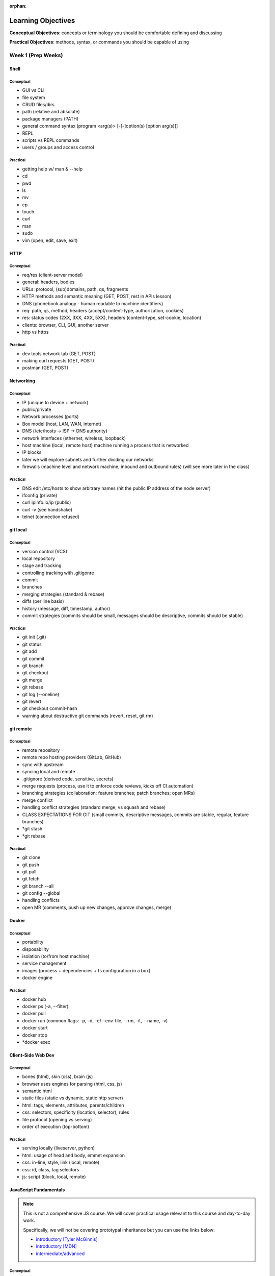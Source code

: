 :orphan:

===================
Learning Objectives
===================

**Conceptual Objectives**: concepts or terminology you should be comfortable defining and discussing

**Practical Objectives**: methods, syntax, or commands you should be capable of using

Week 1 (Prep Weeks)
===================

.. _week-prep-shell-objectives:

Shell
-----

Conceptual
^^^^^^^^^^

- GUI vs CLI
- file system
- CRUD files/dirs
- path (relative and absolute)
- package managers (PATH)
- general command syntax (program <arg(s)> [-[-]option(s) [option arg(s)]]
- REPL
- scripts vs REPL commands
- users / groups and access control

Practical
^^^^^^^^^

- getting help w/ man & --help
- cd
- pwd
- ls
- mv
- cp
- touch
- curl
- man
- sudo
- vim (open, edit, save, exit)

.. _week-prep-http-objectives:

HTTP
----

Conceptual
^^^^^^^^^^

- req/res (client-server model)
- general: headers, bodies
- URLs: protocol, (sub)domains, path, qs, fragments
- HTTP methods and semantic meaning (GET, POST, rest in APIs lesson)
- DNS (phonebook analogy - human readable to machine identifiers)
- req: path, qs, method, headers (accept/content-type, authorization, cookies)
- res: status codes (2XX, 3XX, 4XX, 5XX), headers (content-type, set-cookie, location)
- clients: browser, CLI, GUI, another server
- http vs https

Practical
^^^^^^^^^

- dev tools network tab (GET, POST)
- making curl requests (GET, POST)
- postman (GET, POST)

.. _week-prep-networking-objectives:

Networking
----------

Conceptual
^^^^^^^^^^

- IP (unique to device + network)
- public/private
- Network processes (ports)
- Box model (host, LAN, WAN, internet)
- DNS (/etc/hosts -> ISP -> DNS authority)
- network interfaces (ethernet, wireless, loopback)
- host machine (local, remote host) machine running a process that is networked
- IP blocks
- later we will explore subnets and further dividing our networks
- firewalls (machine level and network machine; inbound and outbound rules) (will see more later in the class)

Practical
^^^^^^^^^

- DNS edit /etc/hosts to show arbitrary names (hit the public IP address of the node server)
- ifconfig (private)
- curl ipinfo.io/ip (public)
- curl -v (see handshake)
- telnet (connection refused)

.. _week-prep-git-local-objectives:

git local
---------

Conceptual
^^^^^^^^^^

- version control (VCS)
- local repository
- stage and tracking
- controlling tracking with .gitigonre
- commit
- branches
- merging strategies (standard & rebase)
- diffs (per line basis)
- history (message, diff, timestamp, author)
- commit strategies (commits should be small, messages should be descriptive, commits should be stable)

Practical
^^^^^^^^^

- git init (.git)
- git status
- git add
- git commit
- git branch
- git checkout
- git merge
- git rebase
- git log (--oneline)
- git revert
- git checkout commit-hash
- warning about destructive git commands (revert, reset, git rm)

.. _week-prep-git-remote-objectives:

git remote
----------

Conceptual
^^^^^^^^^^

- remote repository
- remote repo hosting providers (GitLab, GitHub)
- sync with upstream
- syncing local and remote
- .gitignore (derived code, sensitive, secrets)
- merge requests (process, use it to enforce code reviews, kicks off CI automation)
- branching strategies (collaboration; feature branches; patch branches; open MRs)
- merge conflict
- handling conflict strategies (standard merge, vs squash and rebase)
- CLASS EXPECTATIONS FOR GIT (small commits, descriptive messages, commits are stable, regular, feature branches)
- *git stash
- *git rebase

Practical
^^^^^^^^^

- git clone
- git push
- git pull
- git fetch
- git branch --all
- git config --global
- handling conflicts
- open MR (comments, push up new changes, approve changes, merge)

.. _week-prep-docker-consumer-objectives:

Docker
------

Conceptual
^^^^^^^^^^

- portability
- disposability
- isolation (to/from host machine)
- service management
- images (process + dependencies + fs configuration in a box)
- docker engine

Practical
^^^^^^^^^

- docker hub
- docker ps (-a, --filter)
- docker pull
- docker run (common flags: -p, -d, -e/--env-file, --rm, -it, --name, -v)
- docker start
- docker stop
- *docker exec

.. _week-prep-client-side-dev-objectives:

Client-Side Web Dev
-------------------

Conceptual
^^^^^^^^^^

- bones (html), skin (css), brain (js)
- browser uses engines for parsing (html, css, js)
- semantic html
- static files (static vs dynamic, static http server)
- html: tags, elements, attributes, parents/children
- css: selectors, specificity (location, selector), rules
- file protocol (opening vs serving)
- order of execution (top-bottom)

Practical
^^^^^^^^^

- serving locally (liveserver, python)
- html: usage of head and body, emmet expansion
- css: in-line, style, link (local, remote)
- css: id, class, tag selectors
- js: script (block, local, remote)

.. _week-prep-js-fundamentals-objectives:

JavaScript Fundamentals
-----------------------

.. admonition:: Note

  This is not a comprehensive JS course. We will cover practical usage relevant to this course and day-to-day work.

  Specifically, we will not be covering prototypal inheritance but you can use the links below:
  
  - `introductory [Tyler McGinnis] <https://ui.dev/javascript-inheritance-and-the-prototype-chain/>`_
  - `introductory [MDN] <https://developer.mozilla.org/en-US/docs/Web/JavaScript/Inheritance_and_the_prototype_chain>`_
  - `intermediate/advanced <https://javascript.info/prototype-inheritance>`_

Conceptual
^^^^^^^^^^

- scripting language (dynamic typing, interpreted)
- functions as first-class citizens (declare anywhere, HOF)
- quirks (browser engines, backwards compatibility, equality and type coercion)
- client-side/browser usages (vanilla, libs and front-end frameworks)
- server-side/external usages (servers, CLI tools and scripted automations)
- distinctions between usages (standard lib, global vs window)
- *multi-paradigm (OOP, functional, blended)

Practical
^^^^^^^^^

- documentation (MDN, js.info, ui.dev)
- local execution using node
- variables (const and let, block-scoping)
- data types (string, number, boolean, null, undefined) 
- loops (for, while)
- conditionals (if, elseif, else)
- equality (==, ===)
- functions (expression, declaration, arrow)
- data structures (array, object [hashmap], functions/custom classes)
- classes (fields, methods, constructor)
- printing (console.log)
- *template strings
- *ES6 modules (import/export)
- *commonJS (require/module.exports)
- *node assert for lightweight testing

.. _week-prep-js-callbacks-objectives:

JavaScript Callbacks
--------------------

Conceptual
^^^^^^^^^^

- single threaded language
- event loop to prevent blocking (browser needs)
- 

Practical
^^^^^^^^^

- documentation (MDN, js.info, ui.dev)
- local execution using node
- variables (const and let, block-scoping)
- data types (string, number, boolean, null, undefined) 
- loops (for, while)
- conditionals (if, elseif, else)
- functions (expression, declaration, arrow)
- data structures (array, object [hashmap], functions/custom classes)
- classes (fields, methods, constructor)
- printing (console.log)
- *template strings
- *ES6 modules (import/export)
- *commonJS (require/module.exports)
- *node assert for lightweight testing

Week 1
======

.. _week01-day1-objectives:

Day 1
-----

* Use Git for version control
* Navigate and use GitLab
* Effectively use IntelliJ to streamline Java application development

  * Configure IntelliJ projects, including assigning the right JDK
  * Run console and web projects in IntelliJ
  * Understand Java project structure

* Improve applications by refactoring code
* Describe the purpose of unit testing, and the qualities of a good unit test
* Create unit tests in Java using JUnit

.. _week01-day2-objectives:

Day 2
-----

- Importancne of Security Culture in your organization
- Awareness of OWASP guidelines
- Introduction to security vulnerabilities
- Introduction to security tools
- Use TDD to write Java methods
- Follow the Red-Green-Refactor workflow to improve test-driven coding

.. _week01-day3-objectives:

Day 3
-----

- Understand what an integration test is compared to a unit test
- Write integration tests in Spring using the MockMvc class and associated utilities
- Exercise common MVC integration test patterns to verify return codes, response content, header content
- Understand how dependency injection works within Spring Boot
- Use @Autowired along with Spring component annotations (@Controller, @Repository, etc) to enable management and injection of components

.. _week01-day4-objectives:

Day 4
-----

- Install and use PostgreSQL via the `psql` CLI
- Write common SQL commands in PostgreSQL: select, insert, update, delete
- Understand relational database components: databases, schemas, tables, columns, constraints
- Understand the benefits of using schemas
- Use application.properties settings to configure a database connection in Spring Boot
- Understand how Spring Data, JPA, and Hibernate relate to each other
- Awareness of Injection attacks and how to prevent them

.. _week01-day5-objectives:

Day 5
-----

- Understand the structure of HTTP requests and responses, including differences based on request type (GET, PUT, POST, HEAD, DELETE)
- Understand common HTTP status codes
- Understand JSON syntax
- User cURL to make HTTP requests
- Understand what an API is, and how they are commonly used
- Understand the structure of GeoJSON
- Understand geometry types: Point, LineString, Polygon, MultiPolygon
- Understand the data provided by a WMS service using GetCapabilities and GetMap
- Create map and layer objects in OpenLayers
- Make AJAX HTTP requests using jQuery

.. _week02-objectives:

Week 2
======

Utilize the skills learned in week 1 to build a Spring Boot application that uses OpenLayers to display geospatial data on a map. Deliver an app with the the following features:

- Ingestion of geospatial data via CSV.
- Display Zika infection data on a map using OpenLayers.
- Display information about each indvidual feature.

Week 3
======

.. _week03-day1-objectives:

Day 1
-----

- Describe the main features of a RESTful web service
- Describe the usage of HTTP methods in a RESTful web service
- Describe the URL format for a RESTful web service
- Describe HTTP status code usage in REST
- Explain what a resource is
- Explain how resource formats are related to requests
- Explain how content negotiation works, and which HTTP headers are necessary for this
- Explain idempotence in REST
- Explain statelessness in REST
- Use and design RESTful URLs, including nested resources and query/filtering parameters
- Define the "sensitive data exposure" vulnerability
- Understand and describe the importance and purpose of salting and hashing passwords

.. _week03-day2-objectives:

Day 2
-----

- Identify the difference between Swagger toolset and the Open API Specification
- Compose Swagger YAML files to define the endpoints, responses, and schema of an API
- Use `$ref` to reference reuseable definitions
- Integrate SwaggerUI into a project
- Explain the difference between authentication and authorization
- At a high level, explain how authentication and authorization work for APIs
- Explain HATEOAS from the perspective of the data returned by a REST service
- Explain the four levels of the REST maturity model

.. _week03-day3-objectives:

Day 3
-----
- Describe the use cases for Elasticsearch (ES)
- Understand how NoSQL databases structure data, in contrast to relational databases
- Describe the representation of data in ES as indexes of documents with fields
- Describe the high-level architecture of ES as being based on a cluster with nodes and shards
- Describe how ES is fault-tolerant
- Know when ES should be used beyond the primary data store for an application
- Use curl to query the search API of an index
- Write filter queries
- Understand query and filter context, and how each affects a result set
- Describe how analyzers are used for full text queries
- Describe how boost and highlighting can customize result sets
- Use pagination of result sets
- Describe and use fuzzy queries, geo queries, and aggregations

.. _week03-day4-objectives:

Day 4
-----

- Understand how parent/child relationships are represented, and how this contrasts with such relationships in relational databases
- Describe and configure document mappings, and know the causes of and preventions for mapping explosion
- Describe the purpose and procedure for reindexing
- Integrate Elasticsearch into a Spring Boot application

.. _week03-day5-objectives:

Day 5
-----

- Understand the origins of JavaScript and the ECMAScript specification
- Understand both client and server JS runtime environments
- Understand what a transpiler is, and how it enables use of different versions of JS in different environments
- Understand the benefits of linting code
- Use ESLint to ensure JS code adheres to a set of standards
- Understand and use ES2015 additions: `let`, `const`, template strings, arrow functions, default parameter values
- Understand and use Webpack to build static client-side applications

Week 4
======

- Use the REST, Elasticsearch, and JavaScript skills obtained in week 3 within a student-built application.

.. _week05-day1-objectives:

Week 5
======

Day 1
-----

- Use and configure SSH to access remote machines
- Manage Unix file permissions for owners and groups
- Manage Unix processes
- Configure systemd daemon processes to run on startup
- Use logs to troubleshoot applications
- Awareness of Security Misconfigation vulnerability and how to prevent it

.. _week05-day2-objectives:

Day 2
-----

- Understand the role of the VPC in providing security for multiple instances
- Understand why AWS provides "High Availability" ELB and RDS instances
- Create ELB instances that distribute traffic across multiple EC2 servers
- Configure an EC2 instances to connect to an RDS database
- Use Telnet to troubleshoot TCP connections

.. _week05-day3-objectives:

Day 3
-----

- Understand why the 12 Factor App principles are important in building a Cloud Native app
- Explain why an ephemeral file system is required to scale apps on the cloud
- Understand how to handle log files on the cloud
- Understand the importance of parity between development, staging, and production environments
- Create an autoscaling app on AWS
- Describe why ELB and RDS databases are "high availability"

.. _week05-day4-objectives:

Day 4
-----

- Understand the purpose of Gradle, and the types of tasks it can carry out
- Describe the historical relationship between Gradle, Maven, Ivy, and Ant
- Understand the content of Gradle files as written in Groovy and the Gradle DSL
- Understand Gradle Java project structure
- Describe the three task lifecycle phases
- Recognize tasks as objects with associated behaviors
- Create basic tasks, including tasks with dependencies
- Understand that tasks can be built from provided task classes such as `DefaultTask`, `Copy`, `Jar`, and so on
- Describe the types of behavior that plugins can provide to a project
- Install and use plugins
- Understand how to configure project dependencies with proper scope
- Describe how Gradle resolves task and project dependencies using a directed acyclic graph representation
- Understand the concepts: Continuous Integration and Continuous Delivery
- Install Jenkins
- Create and configure Projects in Jenkins
- Make Projects that trigger other Projects
- Reuse the same workspace for multiple Projects
- Use Git polling to trigger a Jenkins Project to run
- Configure Jenkins to run and show results of tests
- Create a Jenkins Project to deliver the build artifact (.jar file)
- Awareness of Known Vulnerabilities security issue and how to prevent it

.. _week05-day5-objectives:

Day 5
-----

- Understand the concept of Continuous Inspection
- Install Sonarqube
- Configure `build.gradle` to use Sonarqube
- Configure project name for Sonarqube Gradle task
- How to create a project in Sonarqube
- How to read results in Sonarqube UI

.. _week06-objectives:

Week 6
======

- Use the AWS skills learned in the previous week to deploy a cloud-hosted, scalable application to AWS

.. _week07-objectives:

Week 7
======

<aside class="aside-note" markdown="1">
GeoServer training is delivered by Boundless.
</aside>

SU 101 Spatial Basics
---------------------

- Gain a basic understanding of spatial concepts, mapping, open source, open data, data formats, geospatial concepts, and cartography.

GS101 Data Publishing
---------------------

- Publish simple datasets in GeoServer
- Accessing published data via WMS and WFS.
- Understand basic spatial file formats
- Read and configure files in the GeoServer web interface.

SU102 Spatial Web Services
--------------------------

- Gain a basic understanding of web service concepts
- Demonstrate working knowledge of Web Map Service, Web Feature Service and OGC standards.

GS102 Administration
--------------------

- Demonstrate GeoServer management, specifically the web administration interface.
- Be able to configure individual web services, manage the security system.
- Apply basic troubleshooting techniques.

GS103 Data Management
---------------------

- Apply tools tools to manipulate data to resolve issues of performance or data security.
- Recognize more advanced store types which GeoServer supports and how and why a GeoServer administrator would select these to serve their spatial data.

GW101 GeoWebCache
-----------------

- Discuss and explain concepts behind GeoWebCache as a specialized type of web cache and understanding how it can be configured to function as a component of a GeoServer instance in production.
- Demonstrate basic configuration.

PG101 Introduction to Spatial Databases
---------------------------------------

- Gain a basic understanding of spatial databases, competing technologies, application and use.
- Explain value of PostGIS with capabilities, history and success stories.
- Demonstrate basis skills such as creating a PostGIS database, connecting to a database from QGIS and GeoServer.

PG102 PostGIS Explained
-----------------------

- Demonstrate knowledge of geometry use in a PostGIS.
- Apply skills to import and export data.
- Describe, explain and apply basic SQL knowledge.

PG103 PostGIS Explored
----------------------

- Demonstrate SQL knowledge in applied queries
- Apply spatial joins, spatial indexes.
- Demonstrate Knowledge of projects and apply knowledge to effectively work with data.
- Represent 3D data.
- Apply linear referencing.
- Load raster data into a database.
- Load a road network into PgRouting.
- Gain a basic understanding of point cloud data.

PG104 PostGIS Analysis
----------------------

- Demonstrate proficient knowledge of SQL for spatial analysis.
- Demonstrate proficient knowledge of spatial joins.
- Explain DIM-9 Spatial relationship optimization.
- Apply nearest neighbor analysis.
- Apply raster analysis.
- Apply topology relationships through SQL.

.. _week08-objectives:

Week 8
======

- Use the skills learned in the previous week to integrate GeoServer with a Spring Boot + OpenLayers application, both locally and on AWS

Week 9
======

.. _week09-day-1-2-objectives:

Days 1-2
--------

<aside class="aside-note" markdown="1">
Pivotal Cloud Foundry training is delivered by Boundless.
</aside>

- PCF architecture
- How to interact with PCF: Command Line Interface (CLI), Apps Manager UI
- Orgs, spaces, user roles
- Deploy a Simple Application
- Scaling an app (Ver / Hor)
- Buildpacks
- Application Manifests
- Domains and Routes
- Logging and Metrics
- Application Monitoring
- Blue/Green App Deployment
- Services Marketplace
- Create & Bind a Service
- Platform Security
- NGA’s PCF envs

.. _week09-day3-objectives:

Day 3
-----

- Understand how Docker differs from traditional VMs.
- Describe the underlying Docker technologies such as Linux Containers and UnionFS.
- Spin up containers from existing images locally mapped ports.
- Spin up containers with both volumes and write through mounts.
- Create a Dockerfile that is capable of running a SpringBoot server.
- Understand Docker Network and how Docker containers are interconnected.
- Ability to create, inspect, and delete both images and containers.
- Create a Docker Compose config to spin up a web app, database, and Elasticsearch instance.

.. _week09-day4-objectives:

Day 4
-----

- Understand the difference between authentication and authorization
- Understand OAuth roles: resource owner, client, resource server, authorization server
- Know how to register an application
- Understand the general OAuth2 flow
- Understand the roles of cliend ID and client secret
- Understand OAuth authorization parameters: endpoint, client ID, redirect URI, response type, scope
- Understand the role of an access token in the authorization flow
- Understand the four OAuth grant types: auth code, implicit, resource owner password credentials, client credentials
- Understand the refresh token flow

.. _week09-day5-objectives:

Day 5
-----

- Understand the role certificates play in validating the identity of a server.
- Understand the role that a certificate authority plays in determining trust.
- Configure the browser to add new trusted certificates.
- Configure the browser to add client-side access certificates.
